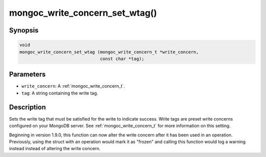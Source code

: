 .. _mongoc_write_concern_set_wtag:

mongoc_write_concern_set_wtag()
===============================

Synopsis
--------

.. code-block:: c

  void
  mongoc_write_concern_set_wtag (mongoc_write_concern_t *write_concern,
                                 const char *tag);

Parameters
----------

- ``write_concern``: A :ref:`mongoc_write_concern_t`.
- ``tag``: A string containing the write tag.

Description
-----------

Sets the write tag that must be satisfied for the write to indicate success. Write tags are preset write concerns configured on your MongoDB server. See :ref:`mongoc_write_concern_t` for more information on this setting.

Beginning in version 1.9.0, this function can now alter the write concern after
it has been used in an operation. Previously, using the struct with an operation
would mark it as "frozen" and calling this function would log a warning instead
instead of altering the write concern.
